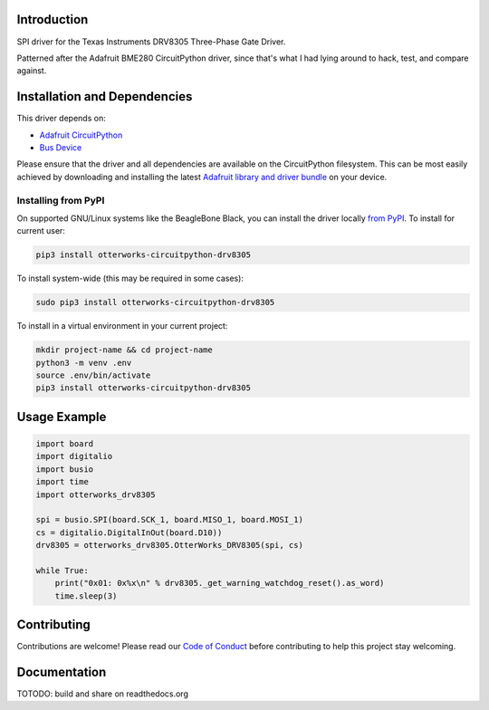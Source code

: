 Introduction
============

SPI driver for the Texas Instruments DRV8305 Three-Phase Gate Driver.

Patterned after the Adafruit BME280 CircuitPython driver, since that's what I had lying around to hack, test, and compare against.

Installation and Dependencies
=============================

This driver depends on:

* `Adafruit CircuitPython <https://github.com/adafruit/circuitpython>`_
* `Bus Device <https://github.com/adafruit/Adafruit_CircuitPython_BusDevice>`_

Please ensure that the driver and all dependencies are available on the
CircuitPython filesystem.  This can be most easily achieved by downloading and
installing the latest
`Adafruit library and driver bundle <https://github.com/adafruit/Adafruit_CircuitPython_Bundle>`_
on your device.

Installing from PyPI
--------------------

On supported GNU/Linux systems like the BeagleBone Black, you can install the driver locally `from
PyPI <https://pypi.org/project/otterworks-circuitpython-drv8305/>`_. To install for current user:

.. code-block:: shell

    pip3 install otterworks-circuitpython-drv8305

To install system-wide (this may be required in some cases):

.. code-block:: shell

    sudo pip3 install otterworks-circuitpython-drv8305

To install in a virtual environment in your current project:

.. code-block:: shell

    mkdir project-name && cd project-name
    python3 -m venv .env
    source .env/bin/activate
    pip3 install otterworks-circuitpython-drv8305

Usage Example
=============

.. code-block:: python

    import board
    import digitalio
    import busio
    import time
    import otterworks_drv8305

    spi = busio.SPI(board.SCK_1, board.MISO_1, board.MOSI_1)
    cs = digitalio.DigitalInOut(board.D10))
    drv8305 = otterworks_drv8305.OtterWorks_DRV8305(spi, cs)

    while True:
        print("0x01: 0x%x\n" % drv8305._get_warning_watchdog_reset().as_word)
        time.sleep(3)

Contributing
============

Contributions are welcome! Please read our `Code of Conduct
<https://github.com/bluesquall/OtterWorks_CircuitPython_DRV8305/blob/master/CODE_OF_CONDUCT.md>`_
before contributing to help this project stay welcoming.

Documentation
=============

TOTODO: build and share on readthedocs.org
